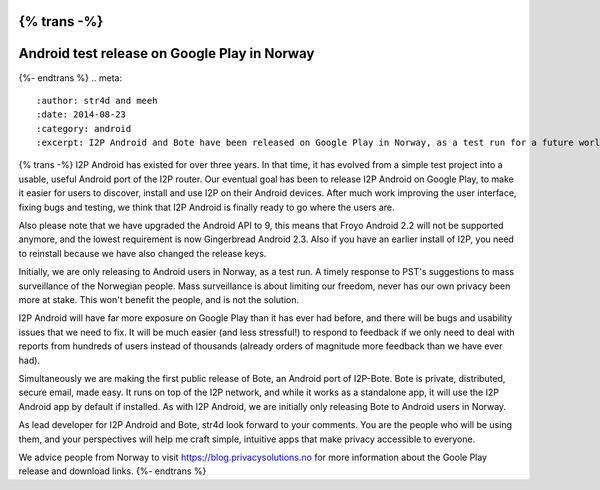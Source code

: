 {% trans -%}
=============================================
Android test release on Google Play in Norway
=============================================
{%- endtrans %}
.. meta::
   :author: str4d and meeh
   :date: 2014-08-23
   :category: android
   :excerpt: I2P Android and Bote have been released on Google Play in Norway, as a test run for a future worldwide release.

{% trans -%}
I2P Android has existed for over three years. In that time, it has evolved from 
a simple test project into a usable, useful Android port of the I2P router. Our 
eventual goal has been to release I2P Android on Google Play, to make it easier 
for users to discover, install and use I2P on their Android devices. After much 
work improving the user interface, fixing bugs and testing, we think that I2P 
Android is finally ready to go where the users are.

Also please note that we have upgraded the Android API to 9, this means that 
Froyo Android 2.2 will not be supported anymore, and the lowest requirement is 
now Gingerbread Android 2.3. Also if you have an earlier install of I2P, you
need to reinstall because we have also changed the release keys.

Initially, we are only releasing to Android users in Norway, as a test run.
A timely response to PST's suggestions to mass surveillance of the Norwegian people. 
Mass surveillance is about limiting our freedom, never has our own privacy been
more at stake. This won't benefit the people, and is not the solution.

I2P Android will have far more exposure on Google Play than it has ever had before, 
and there will be bugs and usability issues that we need to fix. It will be much 
easier (and less stressful!) to respond to feedback if we only need to deal with 
reports from hundreds of users instead of thousands (already orders of magnitude 
more feedback than we have ever had).

Simultaneously we are making the first public release of Bote, an Android port 
of I2P-Bote. Bote is private, distributed, secure email, made easy. It runs on 
top of the I2P network, and while it works as a standalone app, it will use the 
I2P Android app by default if installed. As with I2P Android, we are initially 
only releasing Bote to Android users in Norway.

As lead developer for I2P Android and Bote, str4d look forward to your comments. You 
are the people who will be using them, and your perspectives will help me craft 
simple, intuitive apps that make privacy accessible to everyone. 

We advice people from Norway to visit https://blog.privacysolutions.no for more information 
about the Goole Play release and download links.
{%- endtrans %}

